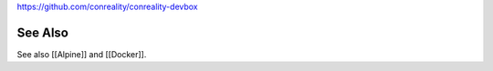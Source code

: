 https://github.com/conreality/conreality-devbox

See Also
========

See also [[Alpine]] and [[Docker]].
